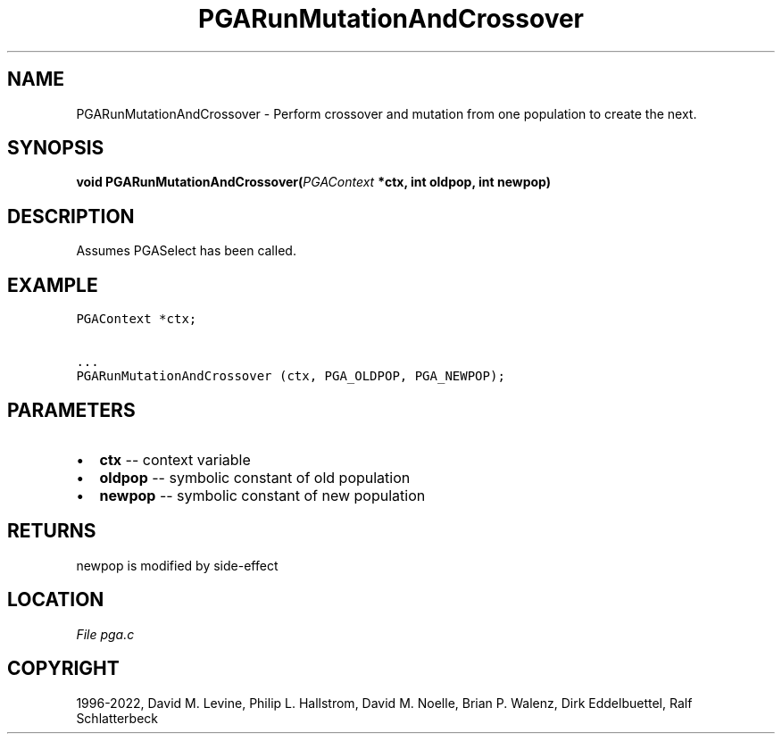.\" Man page generated from reStructuredText.
.
.
.nr rst2man-indent-level 0
.
.de1 rstReportMargin
\\$1 \\n[an-margin]
level \\n[rst2man-indent-level]
level margin: \\n[rst2man-indent\\n[rst2man-indent-level]]
-
\\n[rst2man-indent0]
\\n[rst2man-indent1]
\\n[rst2man-indent2]
..
.de1 INDENT
.\" .rstReportMargin pre:
. RS \\$1
. nr rst2man-indent\\n[rst2man-indent-level] \\n[an-margin]
. nr rst2man-indent-level +1
.\" .rstReportMargin post:
..
.de UNINDENT
. RE
.\" indent \\n[an-margin]
.\" old: \\n[rst2man-indent\\n[rst2man-indent-level]]
.nr rst2man-indent-level -1
.\" new: \\n[rst2man-indent\\n[rst2man-indent-level]]
.in \\n[rst2man-indent\\n[rst2man-indent-level]]u
..
.TH "PGARunMutationAndCrossover" "3" "2023-01-09" "" "PGAPack"
.SH NAME
PGARunMutationAndCrossover \- Perform crossover and mutation from one population to create the next. 
.SH SYNOPSIS
.B void  PGARunMutationAndCrossover(\fI\%PGAContext\fP  *ctx, int  oldpop, int  newpop) 
.sp
.SH DESCRIPTION
.sp
Assumes PGASelect has been called.
.SH EXAMPLE
.sp
.nf
.ft C
PGAContext *ctx;

\&...
PGARunMutationAndCrossover (ctx, PGA_OLDPOP, PGA_NEWPOP);
.ft P
.fi

 
.SH PARAMETERS
.IP \(bu 2
\fBctx\fP \-\- context variable 
.IP \(bu 2
\fBoldpop\fP \-\- symbolic constant of old population 
.IP \(bu 2
\fBnewpop\fP \-\- symbolic constant of new population 
.SH RETURNS
newpop is modified by side\-effect
.SH LOCATION
\fI\%File pga.c\fP
.SH COPYRIGHT
1996-2022, David M. Levine, Philip L. Hallstrom, David M. Noelle, Brian P. Walenz, Dirk Eddelbuettel, Ralf Schlatterbeck
.\" Generated by docutils manpage writer.
.
